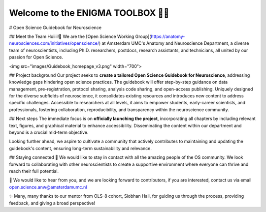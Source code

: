 .. ENIGMA TOOLBOX documentation master file, created by
   sphinx-quickstart on Wed Jul 15 16:09:38 2020.
   You can adapt this file completely to your liking, but it should at least
   contain the root `toctree` directive.

.. **ENIGMA TOOLBOX**
   ============================
   *An open source repository for the sharing of neuroimaging and genetics data, analytical
   codes, and visualization tools that are 100% ENIGMA-friendly and -focused.*

.. title:: ENIGMA TOOLBOX

.. raw:: html

   <style type="text/css">
      hr {
      width: 100%;
      height: 1px;
      background-color: #259595;
      margin-top: 24px;
      }
   </style>

.. .. image:: #./pages/extrafigs/wmap.png
   :align: left
   :target: #http://enigma.ini.usc.edu/
   :alt: ENIGMA TOOLBOX


**Welcome to the ENIGMA TOOLBOX 👋🏼**
==========================================

.. raw:: html
   <hr>

# Open Science Guidebook for Neuroscience

## Meet the Team
Hoiiii!👋 We are the [Open Science Working Group](https://anatomy-neurosciences.com/initiatives/openscience/) at Amsterdam UMC's Anatomy and Neuroscience Department, a diverse team of neuroscientists, including Ph.D. researchers, postdocs, research assistants, and technicians, all united by our passion for Open Science. 

<img src="images/Guidebook_homepage_v3.png" width="700">

## Project background
Our project seeks to **create a tailored Open Science Guidebook for Neuroscience**, addressing knowledge gaps hindering open science practices. The guidebook will offer step-by-step guidance on data management, pre-registration, protocol sharing, analysis code sharing, and open-access publishing. Uniquely designed for the diverse subfields of neuroscience, it consolidates existing resources and introduces new content to address specific challenges. Accessible to researchers at all levels, it aims to empower students, early-career scientists, and professionals, fostering collaboration, reproducibility, and transparency within the neuroscience community. 

## Next steps
The immediate focus is on **officially launching the project**, incorporating all chapters by including relevant text, figures, and graphical material to enhance accessibility. Disseminating the content within our department and beyond is a crucial mid-term objective. 

Looking further ahead, we aspire to cultivate a community that actively contributes to maintaining and updating the guidebook's content, ensuring long-term sustainability and relevance.

## Staying connected
🌱 We would like to stay in contact with all the amazing people of the OS community. We look forward to collaborating with other neuroscientists to create a supportive environment where everyone can thrive and reach their full potential. 

🧠 We would like to hear from you, and we are looking forward to contributors, if you are interested, contact us via email open.science.anw@amsterdamumc.nl

✨ Many, many thanks to our mentor from OLS-8 cohort, Siobhan Hall, for guiding us through the process, providing feedback, and giving a broad perspective! 
